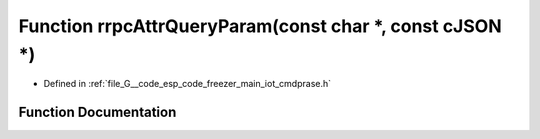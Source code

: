 .. _exhale_function_cmdprase_8h_1ac6d7782bda2344fa86fda1e55fb12901:

Function rrpcAttrQueryParam(const char \*, const cJSON \*)
==========================================================

- Defined in :ref:`file_G__code_esp_code_freezer_main_iot_cmdprase.h`


Function Documentation
----------------------


.. doxygenfunction:: rrpcAttrQueryParam(const char *, const cJSON *)

